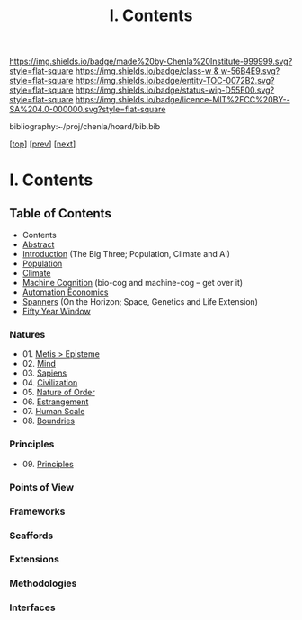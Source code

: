 #   -*- mode: org; fill-column: 60 -*-
#+STARTUP: showall
#+TITLE:   I. Contents

[[https://img.shields.io/badge/made%20by-Chenla%20Institute-999999.svg?style=flat-square]] 
[[https://img.shields.io/badge/class-w & w-56B4E9.svg?style=flat-square]]
[[https://img.shields.io/badge/entity-TOC-0072B2.svg?style=flat-square]]
[[https://img.shields.io/badge/status-wip-D55E00.svg?style=flat-square]]
[[https://img.shields.io/badge/licence-MIT%2FCC%20BY--SA%204.0-000000.svg?style=flat-square]]

bibliography:~/proj/chenla/hoard/bib.bib

[[[../index.org][top]]] [[[../synopsis.org][prev]]] [[[../02/index.org][next]]]

* I. Contents
:PROPERTIES:
:CUSTOM_ID:
:Name:     /home/deerpig/proj/chenla/warp/01/index.org
:Created:  2018-04-18T09:39@Prek Leap (11.642600N-104.919210W)
:ID:       4d9f16c4-f4c7-451b-a622-43455a099686
:VER:      577291236.605573886
:GEO:      48P-491193-1287029-15
:BXID:     proj:YDI0-3180
:Class:    primer
:Entity:   toc
:Status:   wip
:Licence:  MIT/CC BY-SA 4.0
:END:

** Table of Contents
 - Contents
 - [[./abstract.org][Abstract]]
 - [[./intro.org][Introduction]] (The Big Three; Population, Climate and AI)
 - [[./population.org][Population]]
 - [[./climate][Climate]]
 - [[./machine-cog][Machine Cognition]] (bio-cog and machine-cog -- get over it)
 - [[./auto-eco.org][Automation Economics]]
 - [[./spanners.org][Spanners]]  (On the Horizon; Space, Genetics and Life Extension)
 - [[./window.org][Fifty Year Window]] 
*** Natures
 - 01. [[./01/index.org][Metis > Episteme]]
 - 02. [[./02/index.org][Mind]]
 - 03. [[./03/index.org][Sapiens]]
 - 04. [[./04/index.org][Civilization]]
 - 05. [[./05/index.org][Nature of Order]]
 - 06. [[./06/index.org][Estrangement]]
 - 07. [[./07/index.org][Human Scale]]
 - 08. [[./08/index.org][Boundries]]
*** Principles
 - 09. [[./09/index.org][Principles]]
*** Points of View
*** Frameworks
*** Scaffords
*** Extensions
*** Methodologies
*** Interfaces

